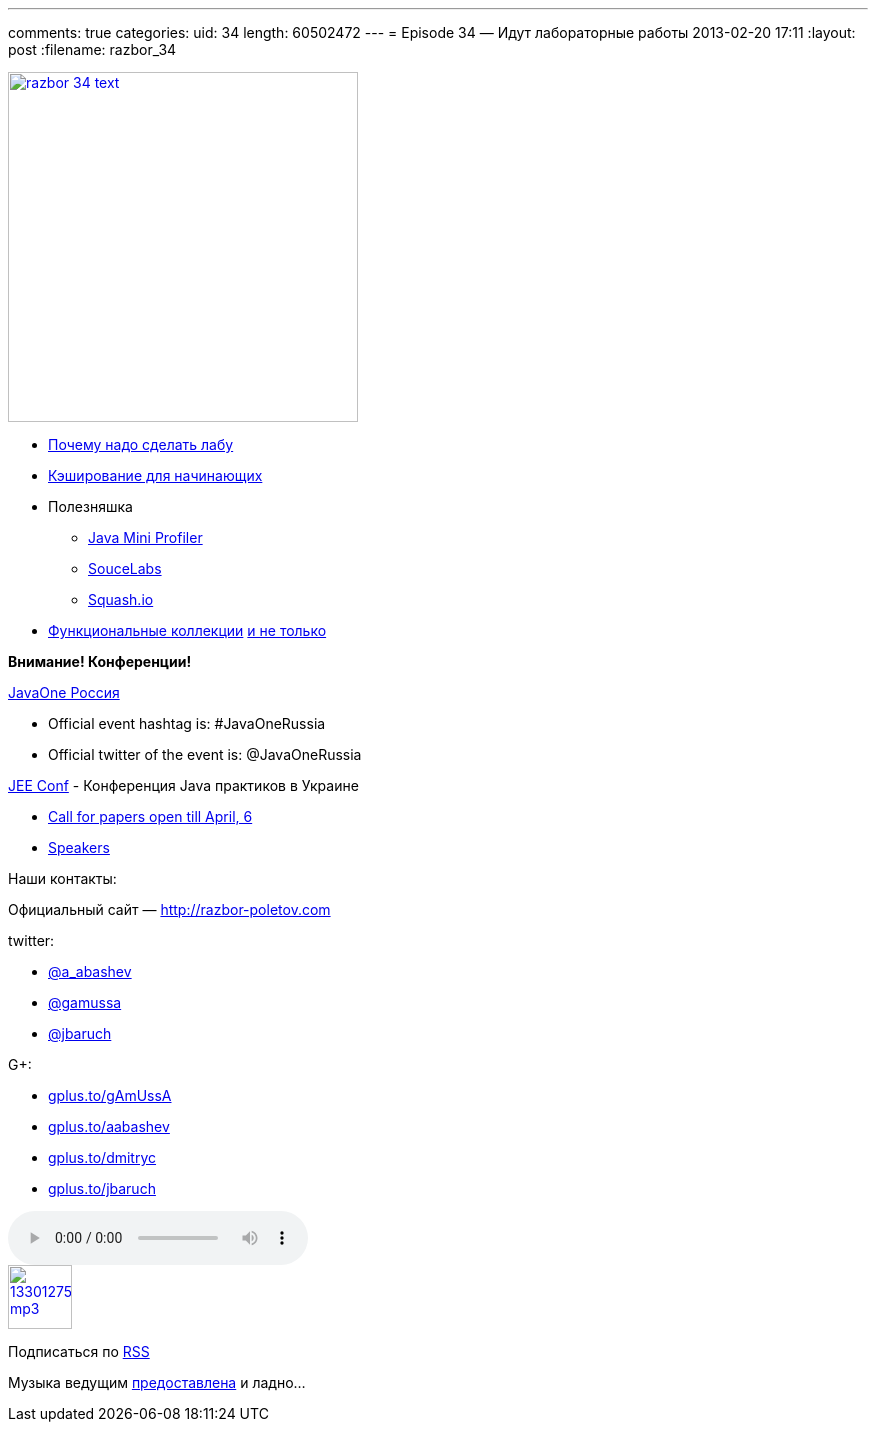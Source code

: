 ---
comments: true
categories:
uid: 34
length: 60502472
---
= Episode 34 — Идут лабораторные работы
2013-02-20 17:11
:layout: post
:filename: razbor_34

image::http://razbor-poletov.com/images/razbor_34_text.jpg[width="350" height="350" link="http://razbor-poletov.com/images/razbor_34_text.jpg" align="center"]

* http://www.theregister.co.uk/2013/02/07/home_lab_career_saver/[Почему
надо сделать лабу]
* http://blog.enoughtobedanger.us/caching-for-beginners/[Кэширование для
начинающих]
* Полезняшка
** https://github.com/alvins82/java-mini-profiler-core[Java Mini
Profiler]
** https://saucelabs.com[SouceLabs]
** http://squash.io[Squash.io]
* http://www.javaadvent.com/2012/12/functional-java-collections.html[Функциональные
коллекции] http://plumbr.eu/blog/selecting-your-collections-library[и не
только]

*Внимание! Конференции!*

http://javaone.ru[JavaOne Россия]

* Official event hashtag is: #JavaOneRussia
* Official twitter of the event is: @JavaOneRussia

http://jeeconf.com[JEE Conf] - Конференция Java практиков в Украине

* https://docs.google.com/spreadsheet/viewform?formkey=dHR5NjhBU2M3OVQyX1djV29fY0FSbXc6MA[Call
for papers open till April, 6]
* http://jeeconf.com/speakers/[Speakers]

Наши контакты:

Официальный сайт — http://razbor-poletov.com

twitter:

* https://twitter.com/#!/a_abashev[@a_abashev]
* https://twitter.com/#!/gamussa[@gamussa]
* https://twitter.com/#!/jbaruch[@jbaruch]

G+:

* http://gplus.to/gAmUssA[gplus.to/gAmUssA]
* http://gplus.to/aabashev[gplus.to/aabashev]
* http://gplus.to/dmitryc[gplus.to/dmitryc]
* https://plus.google.com/104301617063075159178[gplus.to/jbaruch]

audio::http://traffic.libsyn.com/razborpoletov/razbor_34.mp3[]
image::http://2.bp.blogspot.com/-qkfh8Q--dks/T0gixAMzuII/AAAAAAAAHD0/O5LbF3vvBNQ/s200/1330127522_mp3.png[link="http://traffic.libsyn.com/razborpoletov/razbor_34.mp3" width="64" height="64"]


Подписаться по http://feeds.feedburner.com/razbor-podcast[RSS]

Музыка ведущим
http://www.audiobank.fm/single-music/27/111/More-And-Less/[предоставлена]
и ладно...
